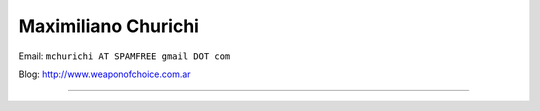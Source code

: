
Maximiliano Churichi
--------------------

Email: ``mchurichi AT SPAMFREE gmail DOT com``

Blog: http://www.weaponofchoice.com.ar

-------------------------

 

.. ############################################################################


